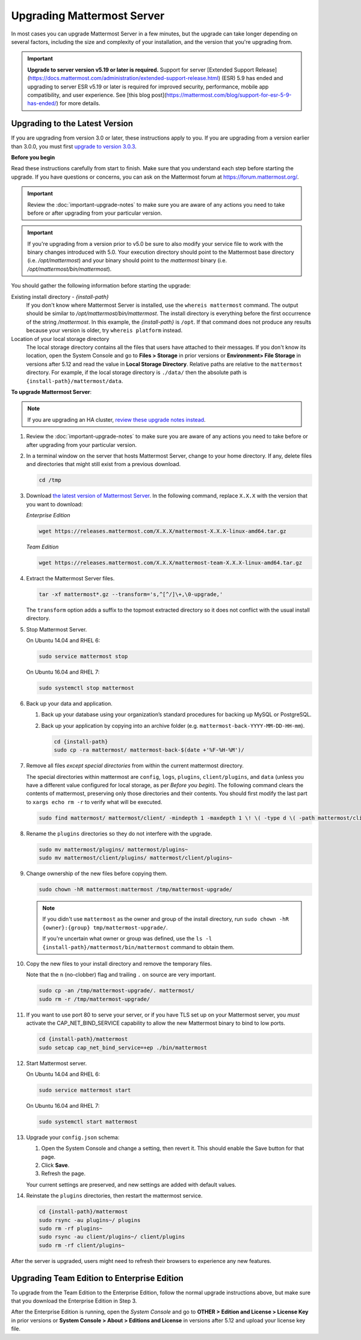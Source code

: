 Upgrading Mattermost Server
===========================

In most cases you can upgrade Mattermost Server in a few minutes, but the upgrade can take longer depending on several factors, including the size and complexity of your installation, and the version that you're upgrading from.

.. important::
  **Upgrade to server version v5.19 or later is required.** Support for server [Extended Support Release](https://docs.mattermost.com/administration/extended-support-release.html) (ESR) 5.9 has ended and upgrading to server ESR v5.19 or later is required for improved security, performance, mobile app compatibility, and user experience. See [this blog post](https://mattermost.com/blog/support-for-esr-5-9-has-ended/) for more details.

Upgrading to the Latest Version
-------------------------------

If you are upgrading from version 3.0 or later, these instructions apply to you. If you are upgrading from a version earlier than 3.0.0, you must first `upgrade to version 3.0.3 <../administration/upgrading-to-3.0.html>`__.

.. _before-you-begin:

**Before you begin**

Read these instructions carefully from start to finish. Make sure that you understand each step before starting the upgrade. If you have questions or concerns, you can ask on the Mattermost forum at https://forum.mattermost.org/.

.. important::
  Review the :doc:`important-upgrade-notes` to make sure you are aware of any actions you need to take before or after upgrading from your particular version.
  
.. important::
  If you're upgrading from a version prior to v5.0 be sure to also modify your service file to work with the binary changes introduced with 5.0. Your execution directory should point to the Mattermost base directory (i.e. `/opt/mattermost`) and your binary should point to the `mattermost` binary (i.e. `/opt/mattermost/bin/mattermost`).

You should gather the following information before starting the upgrade:

Existing install directory - *{install-path}*
  If you don't know where Mattermost Server is installed, use the ``whereis mattermost`` command. The output should be similar to */opt/mattermost/bin/mattermost*. The install directory is everything before the first occurrence of the string */mattermost*. In this example, the *{install-path}* is ``/opt``.
  If that command does not produce any results because your version is older, try ``whereis platform`` instead.
Location of your local storage directory
  The local storage directory contains all the files that users have attached to their messages. If you don't know its location, open the System Console and go to **Files > Storage** in prior versions or **Environment> File Storage** in versions after 5.12 and read the value in **Local Storage Directory**. Relative paths are relative to the ``mattermost`` directory. For example, if the local storage directory is ``./data/`` then the absolute path is ``{install-path}/mattermost/data``.

**To upgrade Mattermost Server**:

.. note::
  If you are upgrading an HA cluster, `review these upgrade notes instead <https://docs.mattermost.com/deployment/cluster.html#upgrade-guide>`__.

#. Review the :doc:`important-upgrade-notes` to make sure you are aware of any actions you need to take before or after upgrading from your particular version.

#. In a terminal window on the server that hosts Mattermost Server, change to your home directory. If any, delete files and directories that might still exist from a previous download.

   .. code-block:: sh

     cd /tmp

#. Download `the latest version of Mattermost Server <https://about.mattermost.com/download/>`__. In the following command, replace ``X.X.X`` with the version that you want to download:

   *Enterprise Edition*

   .. code-block:: sh

     wget https://releases.mattermost.com/X.X.X/mattermost-X.X.X-linux-amd64.tar.gz

   *Team Edition*

   .. code-block:: sh

    wget https://releases.mattermost.com/X.X.X/mattermost-team-X.X.X-linux-amd64.tar.gz

#. Extract the Mattermost Server files.

   .. code-block:: sh

     tar -xf mattermost*.gz --transform='s,^[^/]\+,\0-upgrade,'
  
   The ``transform`` option adds a suffix to the topmost extracted directory so it does not conflict with the usual install directory.

#. Stop Mattermost Server.

   On Ubuntu 14.04 and RHEL 6:

   .. code-block:: sh

     sudo service mattermost stop

   On Ubuntu 16.04 and RHEL 7:

   .. code-block:: sh

     sudo systemctl stop mattermost

#. Back up your data and application.

   #. Back up your database using your organization’s standard procedures for backing up MySQL or PostgreSQL.

   #. Back up your application by copying into an archive folder (e.g. ``mattermost-back-YYYY-MM-DD-HH-mm``).

      .. code-block:: sh

        cd {install-path}
        sudo cp -ra mattermost/ mattermost-back-$(date +'%F-%H-%M')/

#. Remove all files *except special directories* from within the current mattermost directory.

   The special directories within mattermost are ``config``, ``logs``, ``plugins``, ``client/plugins``, and ``data`` (unless you have a different value configured for local storage, as per *Before you begin*). The following command clears the contents of mattermost, preserving only those directories and their contents.
   You should first modify the last part to ``xargs echo rm -r`` to verify what will be executed.

   .. code-block:: sh

     sudo find mattermost/ mattermost/client/ -mindepth 1 -maxdepth 1 \! \( -type d \( -path mattermost/client -o -path mattermost/client/plugins -o -path mattermost/config -o -path mattermost/logs -o -path mattermost/plugins -o -path mattermost/data \) -prune \) | sort | sudo xargs rm -r
    
#. Rename the ``plugins`` directories so they do not interfere with the upgrade.

   .. code-block:: sh

     sudo mv mattermost/plugins/ mattermost/plugins~
     sudo mv mattermost/client/plugins/ mattermost/client/plugins~
    
#. Change ownership of the new files before copying them.

   .. code-block:: sh

     sudo chown -hR mattermost:mattermost /tmp/mattermost-upgrade/
     
   .. note::
     If you didn't use ``mattermost`` as the owner and group of the install directory, run ``sudo chown -hR {owner}:{group} tmp/mattermost-upgrade/``.

     If you're uncertain what owner or group was defined, use the ``ls -l {install-path}/mattermost/bin/mattermost`` command to obtain them.

#. Copy the new files to your install directory and remove the temporary files.

   Note that the ``n`` (no-clobber) flag and trailing ``.`` on source are very important.

   .. code-block:: sh

     sudo cp -an /tmp/mattermost-upgrade/. mattermost/
     sudo rm -r /tmp/mattermost-upgrade/

#. If you want to use port 80 to serve your server, or if you have TLS set up on your Mattermost server, you *must* activate the CAP_NET_BIND_SERVICE capability to allow the new Mattermost binary to bind to low ports.

   .. code-block:: sh

     cd {install-path}/mattermost
     sudo setcap cap_net_bind_service=+ep ./bin/mattermost

#. Start Mattermost server.

   On Ubuntu 14.04 and RHEL 6:

   .. code-block:: sh

     sudo service mattermost start

   On Ubuntu 16.04 and RHEL 7:

   .. code-block:: sh

     sudo systemctl start mattermost

#. Upgrade your ``config.json`` schema:

   #. Open the System Console and change a setting, then revert it. This should enable the Save button for that page.
   #. Click **Save**.
   #. Refresh the page.

   Your current settings are preserved, and new settings are added with default values.

#. Reinstate the ``plugins`` directories, then restart the mattermost service.

   .. code-block:: sh

     cd {install-path}/mattermost
     sudo rsync -au plugins~/ plugins
     sudo rm -rf plugins~
     sudo rsync -au client/plugins~/ client/plugins
     sudo rm -rf client/plugins~

After the server is upgraded, users might need to refresh their browsers to experience any new features.

Upgrading Team Edition to Enterprise Edition
--------------------------------------------

To upgrade from the Team Edition to the Enterprise Edition, follow the normal upgrade instructions above, but make sure that you download the Enterprise Edition in Step 3.

After the Enterprise Edition is running, open the *System Console* and go to **OTHER > Edition and License > License Key** in prior versions or **System Console > About > Editions and License** in versions after 5.12 and upload your license key file.
